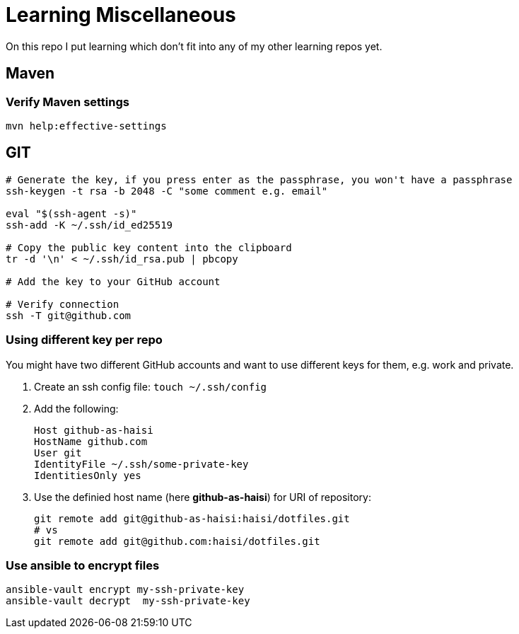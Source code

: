= Learning Miscellaneous

On this repo I put learning which don't fit into any of my other learning repos yet.

== Maven

=== Verify Maven settings

[source,bash]
----
mvn help:effective-settings
----

== GIT

[source,bash]
----
# Generate the key, if you press enter as the passphrase, you won't have a passphrase
ssh-keygen -t rsa -b 2048 -C "some comment e.g. email"

eval "$(ssh-agent -s)"
ssh-add -K ~/.ssh/id_ed25519

# Copy the public key content into the clipboard
tr -d '\n' < ~/.ssh/id_rsa.pub | pbcopy

# Add the key to your GitHub account

# Verify connection
ssh -T git@github.com
----


=== Using different key per repo

You might have two different GitHub accounts and want to use different keys for them, e.g. work and private.

. Create an ssh config file: `touch ~/.ssh/config`
. Add the following:
+
[source,bash]
----
Host github-as-haisi
HostName github.com
User git
IdentityFile ~/.ssh/some-private-key
IdentitiesOnly yes
----
. Use the definied host name (here *github-as-haisi*) for URI of repository:
+
[source,bash]
----
git remote add git@github-as-haisi:haisi/dotfiles.git
# vs
git remote add git@github.com:haisi/dotfiles.git
----

=== Use ansible to encrypt files

[source,bash]
----
ansible-vault encrypt my-ssh-private-key
ansible-vault decrypt  my-ssh-private-key
----